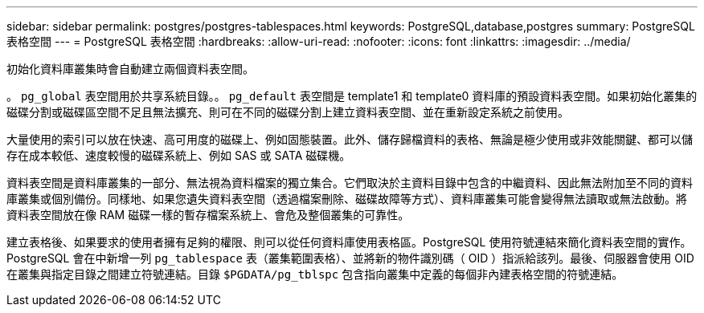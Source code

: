 ---
sidebar: sidebar 
permalink: postgres/postgres-tablespaces.html 
keywords: PostgreSQL,database,postgres 
summary: PostgreSQL 表格空間 
---
= PostgreSQL 表格空間
:hardbreaks:
:allow-uri-read: 
:nofooter: 
:icons: font
:linkattrs: 
:imagesdir: ../media/


[role="lead"]
初始化資料庫叢集時會自動建立兩個資料表空間。

。 `pg_global` 表空間用於共享系統目錄。。 `pg_default` 表空間是 template1 和 template0 資料庫的預設資料表空間。如果初始化叢集的磁碟分割或磁碟區空間不足且無法擴充、則可在不同的磁碟分割上建立資料表空間、並在重新設定系統之前使用。

大量使用的索引可以放在快速、高可用度的磁碟上、例如固態裝置。此外、儲存歸檔資料的表格、無論是極少使用或非效能關鍵、都可以儲存在成本較低、速度較慢的磁碟系統上、例如 SAS 或 SATA 磁碟機。

資料表空間是資料庫叢集的一部分、無法視為資料檔案的獨立集合。它們取決於主資料目錄中包含的中繼資料、因此無法附加至不同的資料庫叢集或個別備份。同樣地、如果您遺失資料表空間（透過檔案刪除、磁碟故障等方式）、資料庫叢集可能會變得無法讀取或無法啟動。將資料表空間放在像 RAM 磁碟一樣的暫存檔案系統上、會危及整個叢集的可靠性。

建立表格後、如果要求的使用者擁有足夠的權限、則可以從任何資料庫使用表格區。PostgreSQL 使用符號連結來簡化資料表空間的實作。PostgreSQL 會在中新增一列 `pg_tablespace` 表（叢集範圍表格）、並將新的物件識別碼（ OID ）指派給該列。最後、伺服器會使用 OID 在叢集與指定目錄之間建立符號連結。目錄 `$PGDATA/pg_tblspc` 包含指向叢集中定義的每個非內建表格空間的符號連結。
